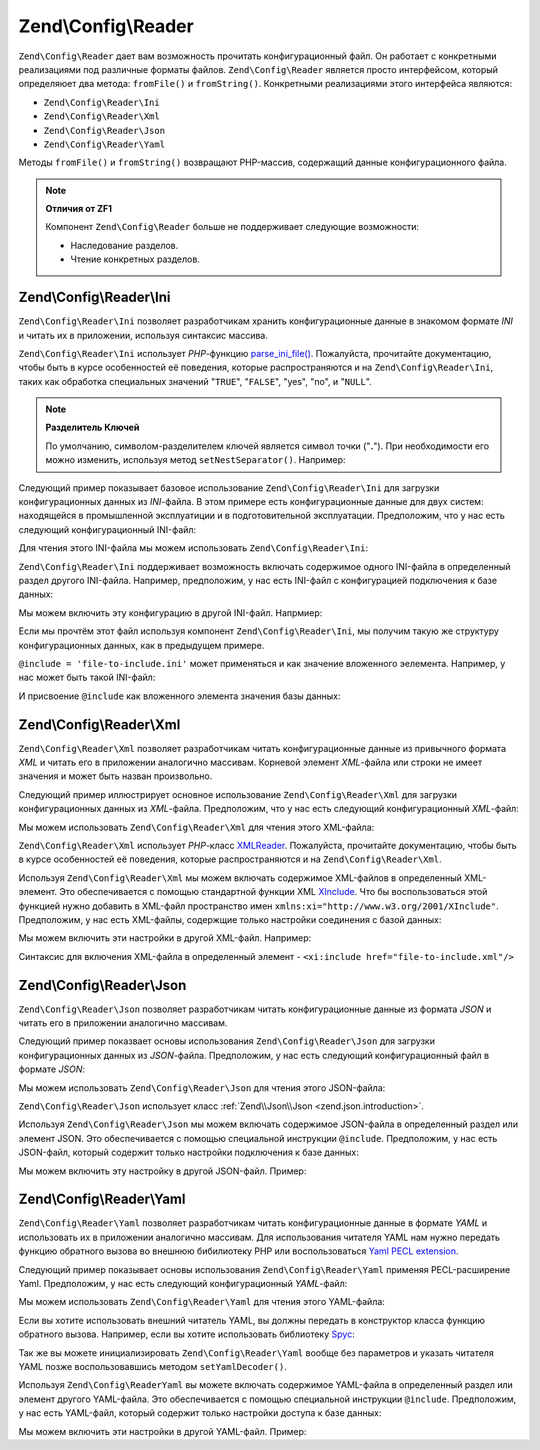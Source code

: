 .. EN-Revision: 94093e3
.. _zend.config.reader.introduction:

Zend\\Config\\Reader
====================

``Zend\Config\Reader`` дает вам возможность прочитать конфигурационный файл. Он работает с конкретными
реализациями под различные форматы файлов. ``Zend\Config\Reader`` является просто интерфейсом, который определяюет
два метода: ``fromFile()`` и ``fromString()``. Конкретными реализациями этого интерфейса являются:

- ``Zend\Config\Reader\Ini``

- ``Zend\Config\Reader\Xml``

- ``Zend\Config\Reader\Json``

- ``Zend\Config\Reader\Yaml``

Методы ``fromFile()`` и ``fromString()`` возвращают PHP-массив, содержащий данные конфигурационного файла.

.. note::

   **Отличия от ZF1**

   Компонент ``Zend\Config\Reader`` больше не поддерживает следующие возможности:

   - Наследование разделов.

   - Чтение конкретных разделов.

.. _zend.config.reader.ini:

Zend\\Config\\Reader\\Ini
-------------------------

``Zend\Config\Reader\Ini`` позволяет разработчикам хранить конфигурационные данные в знакомом формате *INI* и
читать их в приложении, используя синтаксис массива.

``Zend\Config\Reader\Ini`` использует *PHP*-функцию `parse_ini_file()`_. Пожалуйста, прочитайте документацию, чтобы
быть в курсе особенностей её поведения, которые распространяются и на ``Zend\Config\Reader\Ini``, таких как
обработка специальных значений "``TRUE``", "``FALSE``", "yes", "no", и "``NULL``".

.. note::

   **Разделитель Ключей**

   По умолчанию, символом-разделителем ключей является символ точки ("**.**"). При необходимости его можно
   изменить, используя метод ``setNestSeparator()``. Например:

   .. code-block:: php
      :linenos:

      $reader = new Zend\Config\Reader\Ini();
      $reader->setNestSeparator('-');

Следующий пример показывает базовое использование ``Zend\Config\Reader\Ini`` для загрузки конфигурационных данных
из *INI*-файла. В этом примере есть конфигурационные данные для двух систем: находящейся в промышленной
эксплуатиции и в подготовительной эксплуатации. Предположим, что у нас есть следующий конфигурационный INI-файл:

.. code-block:: ini
   :linenos:

   webhost                  = 'www.example.com'
   database.adapter         = 'pdo_mysql'
   database.params.host     = 'db.example.com'
   database.params.username = 'dbuser'
   database.params.password = 'secret'
   database.params.dbname   = 'dbproduction'

Для чтения этого INI-файла мы можем использовать ``Zend\Config\Reader\Ini``:

.. code-block:: php
   :linenos:

   $reader = new Zend\Config\Reader\Ini();
   $data   = $reader->fromFile('/path/to/config.ini');

   echo $data['webhost']  // выведет "www.example.com"
   echo $data['database']['params']['dbname'];  // выведет "dbproduction"

``Zend\Config\Reader\Ini`` поддерживает возможность включать содержимое одного INI-файла в определенный раздел
другого INI-файла. Например, предположим, у нас есть INI-файл с конфигурацией подключения к базе данных:

.. code-block:: ini
   :linenos:

   database.adapter         = 'pdo_mysql'
   database.params.host     = 'db.example.com'
   database.params.username = 'dbuser'
   database.params.password = 'secret'
   database.params.dbname   = 'dbproduction'

Мы можем включить эту конфигурацию в другой INI-файл. Напрмиер:

.. code-block:: ini
   :linenos:

   webhost  = 'www.example.com'
   @include = 'database.ini'

Если мы прочтём этот файл используя компонент ``Zend\Config\Reader\Ini``, мы получим такую же структуру
конфигурационных данных, как в предыдущем примере.

``@include = 'file-to-include.ini'`` может применяться и как значение вложенного эелемента. Например, у нас может
быть такой  INI-файл:

.. code-block:: ini
   :linenos:

   adapter         = 'pdo_mysql'
   params.host     = 'db.example.com'
   params.username = 'dbuser'
   params.password = 'secret'
   params.dbname   = 'dbproduction'

И присвоение ``@include`` как вложенного элемента значения базы данных:

.. code-block:: ini
   :linenos:

   webhost           = 'www.example.com'
   database.@include = 'database.ini'

.. _zend.config.reader.xml:

Zend\\Config\\Reader\\Xml
-------------------------

``Zend\Config\Reader\Xml`` позволяет разработчикам читать конфигурационные данные из привычного формата *XML* и
читать его в приложении аналогично массивам. Корневой элемент *XML*-файла или строки не имеет значения и может быть
назван произвольно.

Следующий пример иллюстрирует основное использование ``Zend\Config\Reader\Xml`` для загрузки конфигурационных
данных из *XML*-файла. Предположим, что у нас есть следующий конфигурационный *XML*-файл:

.. code-block:: xml
   :linenos:

   <?xml version="1.0" encoding="utf-8"?>?>
   <config>
       <webhost>www.example.com</webhost>
       <database>
           <adapter value="pdo_mysql"/>
           <params>
               <host value="db.example.com"/>
               <username value="dbuser"/>
               <password value="secret"/>
               <dbname value="dbproduction"/>
           </params>
       </database>
   </config>

Мы можем использовать ``Zend\Config\Reader\Xml`` для чтения этого XML-файла:

.. code-block:: php
   :linenos:

   $reader = new Zend\Config\Reader\Xml();
   $data   = $reader->fromFile('/path/to/config.xml');

   echo $data['webhost']  // выведет "www.example.com"
   echo $data['database']['params']['dbname'];  // выведет "dbproduction"

``Zend\Config\Reader\Xml`` использует *PHP*-класс `XMLReader`_. Пожалуйста, прочитайте документацию, чтобы
быть в курсе особенностей её поведения, которые распространяются и на ``Zend\Config\Reader\Xml``.

Используя ``Zend\Config\Reader\Xml`` мы можем включать содержимое XML-файлов в определенный XML-элемент. Это
обеспечивается с помощью стандартной функции XML `XInclude`_. Что бы воспользоваться этой функцией нужно добавить в
XML-файл пространство имен ``xmlns:xi="http://www.w3.org/2001/XInclude"``. Предположим, у нас есть XML-файлы,
содержщие только настройки соединения с базой данных:

.. code-block:: xml
   :linenos:

   <?xml version="1.0" encoding="utf-8"?>
   <config>
       <database>
           <adapter>pdo_mysql</adapter>
           <params>
               <host>db.example.com</host>
               <username>dbuser</username>
               <password>secret</password>
               <dbname>dbproduction</dbname>
           </params>
       </database>
   </config>

Мы можем включить эти настройки в другой XML-файл. Например:

.. code-block:: xml
   :linenos:

   <?xml version="1.0" encoding="utf-8"?>
   <config xmlns:xi="http://www.w3.org/2001/XInclude">
       <webhost>www.example.com</webhost>
       <xi:include href="database.xml"/>
   </config>

Синтаксис для включения XML-файла в определенный элемент - ``<xi:include href="file-to-include.xml"/>``

.. _zend.config.reader.json:

Zend\\Config\\Reader\\Json
--------------------------

``Zend\Config\Reader\Json`` позволяет разработчикам читать конфигурационные данные из формата *JSON* и читать его в
приложении аналогично массивам.

Следующий пример показвает основы использования ``Zend\Config\Reader\Json`` для загрузки конфигурационных данных
из *JSON*-файла. Предположим, у нас есть следующий конфигурационный файл в формате *JSON*:

.. code-block:: json
   :linenos:

   {
     "webhost"  : "www.example.com",
     "database" : {
       "adapter" : "pdo_mysql",
       "params"  : {
         "host"     : "db.example.com",
         "username" : "dbuser",
         "password" : "secret",
         "dbname"   : "dbproduction"
       }
     }
   }

Мы можем использовать ``Zend\Config\Reader\Json`` для чтения этого JSON-файла:

.. code-block:: php
   :linenos:

   $reader = new Zend\Config\Reader\Json();
   $data   = $reader->fromFile('/path/to/config.json');

   echo $data['webhost']  // выведет "www.example.com"
   echo $data['database']['params']['dbname'];  // выведет "dbproduction"

``Zend\Config\Reader\Json`` использует класс :ref:`Zend\\Json\\Json <zend.json.introduction>`.

Используя ``Zend\Config\Reader\Json`` мы можем включать содержимое JSON-файла в определенный раздел или элемент
JSON. Это обеспечивается с помощью специальной инструкции ``@include``. Предположим, у нас есть
JSON-файл, который содержит только настройки подключения к базе данных:

.. code-block:: json
   :linenos:

   {
     "database" : {
       "adapter" : "pdo_mysql",
       "params"  : {
         "host"     : "db.example.com",
         "username" : "dbuser",
         "password" : "secret",
         "dbname"   : "dbproduction"
       }
     }
   }


Мы можем включить эту настройку в другой JSON-файл. Пример:

.. code-block:: json
   :linenos:

   {
       "webhost"  : "www.example.com",
       "@include" : "database.json"
   }

.. _zend.config.reader.yaml:

Zend\\Config\\Reader\\Yaml
--------------------------

``Zend\Config\Reader\Yaml`` позволяет разработчикам читать конфигурационные данные в формате *YAML* и использовать
их в приложении аналогично массивам. Для использования читателя YAML нам нужно передать функцию обратного вызова
во внешнюю бибилиотеку PHP или воспользоваться `Yaml PECL extension`_.

Следующий пример показывает основы использования ``Zend\Config\Reader\Yaml`` применяя PECL-расширение Yaml.
Предположим, у нас есть следующий конфигурационный *YAML*-файл:

.. code-block:: yaml
   :linenos:

   webhost: www.example.com
   database:
       adapter: pdo_mysql
       params:
         host:     db.example.com
         username: dbuser
         password: secret
         dbname:   dbproduction

Мы можем использовать ``Zend\Config\Reader\Yaml`` для чтения этого YAML-файла:

.. code-block:: php
   :linenos:

   $reader = new Zend\Config\Reader\Yaml();
   $data   = $reader->fromFile('/path/to/config.yaml');

   echo $data['webhost']  // выведет "www.example.com"
   echo $data['database']['params']['dbname'];  // выведет "dbproduction"

Если вы хотите использовать внешний читатель YAML, вы должны передать в конструктор класса функцию обратного
вызова. Например, если вы хотите использовать библиотеку `Spyc`_:

.. code-block:: php
   :linenos:

   // подключаем библиотеку Spyc
   require_once ('path/to/spyc.php');

   $reader = new Zend\Config\Reader\Yaml(array('Spyc','YAMLLoadString'));
   $data   = $reader->fromFile('/path/to/config.yaml');

   echo $data['webhost']  // выводит "www.example.com"
   echo $data['database']['params']['dbname'];  // выводит "dbproduction"

Так же вы можете инициализировать ``Zend\Config\Reader\Yaml`` вообще без параметров и указать читателя YAML позже
воспользовавшись методом ``setYamlDecoder()``.

Используя ``Zend\Config\ReaderYaml`` вы можете включать содержимое YAML-файла в определенный раздел или элемент
другого YAML-файла. Это обеспечивается с помощью специальной инструкции ``@include``. Предположим, у нас есть
YAML-файл, который содержит только настройки доступа к базе данных:

.. code-block:: yaml
   :linenos:

   database:
       adapter: pdo_mysql
       params:
         host:     db.example.com
         username: dbuser
         password: secret
         dbname:   dbproduction

Мы можем включить эти настройки в другой YAML-файл. Пример:

.. code-block:: yaml
   :linenos:

   webhost:  www.example.com
   @include: database.yaml



.. _`parse_ini_file()`: http://php.net/parse_ini_file
.. _`XMLReader`: http://php.net/xmlreader
.. _`XInclude`: http://www.w3.org/TR/xinclude/
.. _`Yaml PECL extension`: http://www.php.net/manual/en/book.yaml.php
.. _`Spyc`: http://code.google.com/p/spyc/
